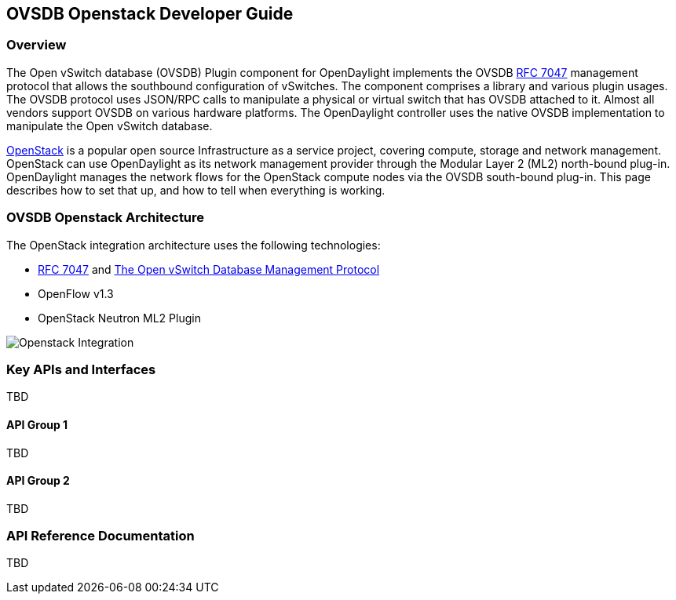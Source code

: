 == OVSDB Openstack Developer Guide

=== Overview
The Open vSwitch database (OVSDB) Plugin component for OpenDaylight implements 
the OVSDB  https://tools.ietf.org/html/rfc7047[RFC 7047] management protocol 
that allows the southbound configuration of vSwitches. The component comprises 
a library and various plugin usages. The OVSDB protocol uses JSON/RPC calls 
to manipulate a physical or virtual switch that has OVSDB attached to it. 
Almost all vendors support OVSDB on various hardware platforms. The OpenDaylight 
controller uses the native OVSDB implementation to manipulate the Open vSwitch 
database.

http://www.openstack.org[OpenStack] is a popular open source Infrastructure
as a service project, covering compute, storage and network management.
OpenStack can use OpenDaylight as its network management provider through the
Modular Layer 2 (ML2) north-bound plug-in. OpenDaylight manages the network
flows for the OpenStack compute nodes via the OVSDB south-bound plug-in. This
page describes how to set that up, and how to tell when everything is working.

=== OVSDB Openstack Architecture
The OpenStack integration architecture uses the following technologies: +

* https://tools.ietf.org/html/rfc7047[RFC 7047] and http://datatracker.ietf.org/doc/rfc7047/[The Open vSwitch Database Management Protocol]
* OpenFlow v1.3
* OpenStack Neutron ML2 Plugin

image:openstack_integration.png[Openstack Integration]

=== Key APIs and Interfaces
TBD

==== API Group 1
TBD

==== API Group 2
TBD

=== API Reference Documentation
TBD
